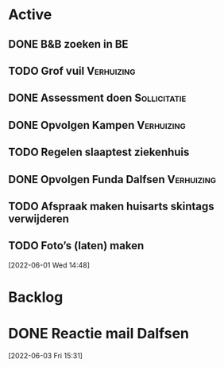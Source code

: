 #+TODO: TODO IN-PROGRESS WAITING DONE
* Active
** DONE B&B zoeken in BE
  CLOSED: [2022-05-31 di 22:05] DEADLINE: <2022-05-30 Mon>
** TODO Grof vuil                                                :Verhuizing:
** DONE Assessment doen                                        :Sollicitatie:
CLOSED: [2022-06-01 Wed 12:22] SCHEDULED: <2022-06-01 Wed 11:00>
** DONE Opvolgen Kampen                                         :Verhuizing:
** TODO Regelen slaaptest ziekenhuis
** DONE Opvolgen Funda Dalfsen                                   :Verhuizing:
CLOSED: [2022-06-03 Fri 20:27]
** TODO Afspraak maken huisarts skintags verwijderen
** TODO Foto’s (laten) maken
[2022-06-01 Wed 14:48]
* Backlog
* DONE Reactie mail Dalfsen
CLOSED: [2022-06-03 Fri 16:59] DEADLINE: <2022-06-03 Fri 21:00> SCHEDULED: <2022-06-03 Fri 21:00>
[2022-06-03 Fri 15:31]
